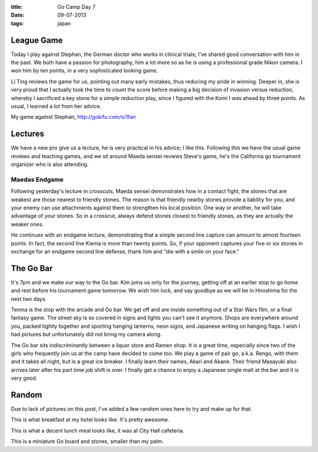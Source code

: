 :title: Go Camp Day 7
:date: 09-07-2013
:tags: japan

League Game
===========

Today I play against Stephan, the German doctor who works in clinical
trials; I've shared good conversation with him in the past. We both
have a passion for photography, him a lot more so as he is using a
professional grade Nikon camera. I won him by ten points, in a very
sophisticated looking game.

Li Ting reviews the game for us, pointing out many early mistakes,
thus reducing my pride in winning. Deeper in, she is very proud that I
actually took the time to count the score before making a big decision
of invasion versus reduction, whereby I sacrificed a key stone for a
simple reduction play, since I figured with the Komi I was ahead by
three points. As usual, I learned a lot from her advice.

.. image:: http://gokifu.com/g/1fan.gif

My game against Stephan; http://gokifu.com/s/1fan

Lectures
========

We have a new pro give us a lecture, he is very practical in his
advice; I like this. Following this we have the usual game reviews and
teaching games, and we sit around Maeda sensei reviews Steve's game,
he's the California go tournament organizer who is also attending.

Maedas Endgame
--------------

Following yesterday's lecture in crosscuts, Maeda sensei demonstrates
how in a contact fight, the stones that are weakest are those nearest
to friendly stones. The reason is that friendly nearby stones provide
a liability for you, and your enemy can use attachments against them
to strengthen his local position. One way or another, he will take
advantage of your stones. So in a crosscut, always defend stones
closest to friendly stones, as they are actually the weaker ones.

He continues with an endgame lecture, demonstrating that a simple
second line capture can amount to almost fourteen points. In fact, the
second line Kiema is more than twenty points. So, if your opponent
captures your five or six stones in exchange for an endgame second
line defense, thank him and "die with a smile on your face."

The Go Bar
==========

It's 7pm and we make our way to the Go bar. Kim joins us only for the
journey, getting off at an earlier stop to go home and rest before his
tournament game tomorrow. We wish him luck, and say goodbye as we will
be in Hiroshima for the next two days.

Tenma is the stop with the arcade and Go bar. We get off and are
inside something out of a Star Wars film, or a final fantasy game. The
street sky is so covered in signs and lights you can't see it
anymore. Shops are everywhere around you, packed tightly together and
sporting hanging lanterns, neon signs, and Japanese writing on hanging
flags. I wish I had pictures but unfortunately did not bring my camera along.

The Go bar sits indiscriminantly between a liquor store and Ramen
shop. It is a great time, especially since two of the girls who
frequently join us at the camp have decided to come too. We play a
game of pair go, a.k.a. Rengo, with them and it takes all night, but
is a great ice breaker. I finally learn their names, Akari and
Akane. Their friend Masayuki also arrives later after his part time
job shift is over. I finally get a chance to enjoy a Japanese single
malt at the bar and it is very good. 

Random
======

Due to lack of pictures on this post, I've added a few random ones here to
try and make up for that. 

.. image:: /static/images/IMG_1534.jpg

This is what breakfast at my hotel looks like. It's pretty awesome.

.. image:: /static/images/DSC_0259.jpg

This is what a decent lunch meal looks like, it was at City Hall cafeteria.

.. image:: /static/images/DSC_0332.jpg

This is a miniature Go board and stones, smaller than my palm.


